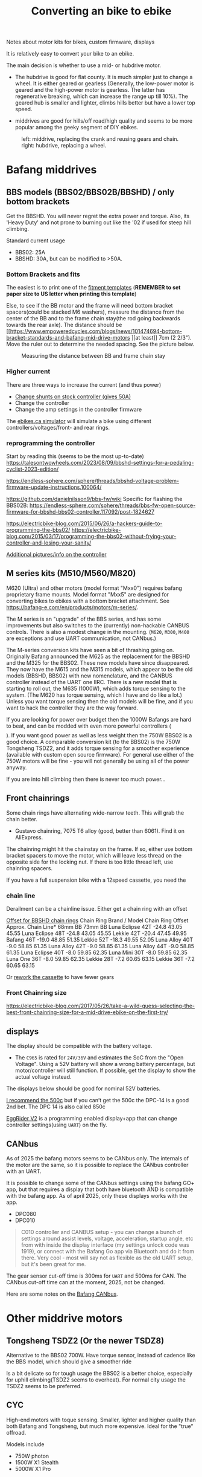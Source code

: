 :PROPERTIES:
:ID:       b87e63b0-7d21-4cb5-8418-ac5f93551ed7
:DIR:      ../.attach/ebike
:END:
#+title: Converting an bike to ebike

#+filetags: bikes bafang
#+hugo_categories: diy
#+hugo_auto_set_lastmod: t
#+hugo_publishdate: 2024-10-26
#+options: tags:nil

Notes about motor kits for bikes, custom firmware, displays

#+hugo: more

It is relatively easy to convert your bike to an ebike.

The main decision is whether to use a mid- or hubdrive motor.
- The hubdrive is good for flat county. It is much simpler just to change a wheel.
  It is either geared or gearless (Generally, the low-power motor is
  geared and the high-power motor is gearless. The latter has regenerative
  breaking, which can increase the range up till 10%). The geared hub is smaller
  and lighter, climbs hills better but have a lower top speed.

- middrives are good for hills/off road/high quality and seems to be more popular among the geeky segment of DIY ebikes.

#+CAPTION: left: middrive, replacing the crank and reusing gears and chain. right: hubdrive, replacing a wheel.
[[attachment:Mid-Drive-better-vs-Hub-Drive-Electric-Bicycle-Motors.jpg]]

* Bafang middrives
** BBS models (BBS02/BBS02B/BBSHD) / only bottom brackets
:PROPERTIES:
:ID:       7b290853-736d-431c-aded-8eaf12f0fec2
:END:

Get the BBSHD. You will never regret the extra power and torque. Also, its 'Heavy Duty' and not prone to burning out like the '02 if used for steep hill climbing.

Standard current usage
- BBS02: 25A
- BBSHD: 30A, but can be modified to >50A.
*** Bottom Brackets and fits :ATTACH:

The easiest is to print one of the [[https://intercom.help/bafangusadirect/en/articles/4649613-bbs02-bbshd-motor-fitment-templates][fitment templates]] (*REMEMBER to set paper size to US letter when printing this template*)

Else, to see if the BB motor and the frame will need bottom bracket spacers(could be stacked M6 washers), measure the distance from the center of the BB and to the frame chain stay(the rod going backwards towards the rear axle).
The distance should be [[https://www.empoweredcycles.com/blogs/news/101474694-bottom-bracket-standards-and-bafang-mid-drive-motors
][at least]] 7cm (2 2/3"). Move the ruler out to determine the needed spacing. See the picture below.

#+CAPTION: Measuring the distance between BB and frame chain stay
[[attachment:bafang_distance_BB_chainstay.jpeg]]

*** Higher current

There are three ways to increase the current (and thus power)

- [[https://endless-sphere.com/sphere/threads/how-to-50a-bbshd-controller-mod.83778/][Change shunts on stock controller (gives 50A)]]
- Change the controller
- Change the amp settings in the controller firmware

The [[https://ebikes.ca/tools/simulator.html?motor=MBBS02&mid=true&gear=1&batt=B5213_GA&cont=cust_25_50_0.03_V&tf=44&tr=11&axis=mph&hp=0&cont_b=cust_30_60_0.03_V&motor_b=MBBS02&mid_b=true&gear_b=1&batt_b=B5213_GA&hp_b=0&tf_b=44&tr_b=11&bopen=true][ebikes.ca simulator]] will simulate a bike using different controllers/voltages/front- and rear rings.
*** reprogramming the controller
Start by reading this (seems to be the most up-to-date)
https://talesontwowheels.com/2023/08/09/bbshd-settings-for-a-pedaling-cyclist-2023-edition/


https://endless-sphere.com/sphere/threads/bbshd-voltage-problem-firmware-update-instructions.100064/

https://github.com/danielnilsson9/bbs-fw/wiki
Specific for flashing the BBS02B:
https://endless-sphere.com/sphere/threads/bbs-fw-open-source-firmware-for-bbshd-bbs02-controller.117092/post-1824627


https://electricbike-blog.com/2015/06/26/a-hackers-guide-to-programming-the-bbs02/
https://electricbike-blog.com/2015/03/17/programming-the-bbs02-without-frying-your-controller-and-losing-your-sanity/

[[https://github.com/OpenSourceEBike/Bafang_BBS02_BBSHB/wiki][Additional pictures/info on the controller]]
** M series kits (M510/M560/M820)
M620 (Ultra) and other motors (model format "Mxx0") requires bafang proprietary frame mounts.
Model format "Mxx5" are designed for converting bikes to ebikes with a bottom bracket attachment. See https://bafang-e.com/en/products/motors/m-series/.

The M series is an "upgrade" of the BBS series, and has some improvements but also switches to the (currently) non-hackable CANBUS controls. There is also a modest change in the mounting.
(=M620=, =M300=, =M400= are exceptions and use UART communication, not CANbus.)

The M-series conversion kits have seen a bit of thrashing going on. Originally Bafang announced the M625 as the replacement for the BBSHD and the M325 for the BBS02. These new models have since disappeared. They now have the M615 and the M315 models, which appear to be the old models (BBSHD, BBS02) with new nomenclature, and the CANBUS controller instead of the UART one IIRC. There is a new model that is starting to roll out, the M635 (1000W), which adds torque sensing to the system. (The M620 has torque sensing, which I have and do like a lot.) Unless you want torque sensing then the old models will be fine, and if you want to hack the controller they are the way forward.

If you are looking for power over budget then the 1000W Bafangs are hard to beat, and can be modded with even more powerful controllers ($$$$). If you want good power as well as less weight then the 750W BBS02 is a good choice. A comparable conversion kit (to the BBS02) is the 750W Tongsheng TSDZ2, and it adds torque sensing for a smoother experience (available with custom open source firmware). For general use either of the 750W motors will be fine - you will not generally be using all of the power anyway.

If you are into hill climbing then there is never too much power...
** Front chainrings
Some chain rings have alternating wide-narrow teeth. This will grab the chain better.
- Gustavo chainring, 7075 T6 alloy (good, better than 6061). Find it on AliExpress.

The chainring might hit the chainstay on the frame. If so, either use bottom bracket spacers to move the motor, which will leave less thread on the opposite side for the locking nut. If there is too little thread left, use chainring spacers.

If you have a full suspension bike with a 12speed cassette, you need the
*** chain line

#+APTION: Poor chainline for lowest gear on cassette using a Luna Mighty Mini 30T(no offset)
[[attachment:chainline-problem.jpg]]

Derailment can be a chainline issue. Either get a chain ring with an offset

[[https://electricbike.com/forum/forum/knowledge-base/motors-and-kits/bbshd/49002-how-to-solve-chain-derailment-on-bbshd-and-bbs02?p=101288#post101288][Offset for BBSHD chain rings]]
Chain Ring
Brand / Model 	Chain
Ring
Offset 	Approx. Chain Line*
68mm BB 73mm BB
Luna Eclipse 42T 	-24.8 	43.05 	45.55
Luna Eclipse 48T 	-24.8 	43.05 	45.55
Lekkie 42T 	-20.4 	47.45 	49.95
Bafang 46T 	-19.0 	48.85 	51.35
Lekkie 52T 	-18.3 	49.55 	52.05
Luna Alloy 40T 	-9.0 	58.85 	61.35
Luna Alloy 42T 	-9.0 	58.85 	61.35
Luna Alloy 44T 	-9.0 	58.85 	61.35
Luna Eclipse 40T 	-8.0 	59.85 	62.35
Luna Mini 30T 	-8.0 	59.85 	62.35
Luna One 36T 	-8.0 	59.85 	62.35
Lekkie 28T 	-7.2 	60.65 	63.15
Lekkie 36T 	-7.2 	60.65 	63.15

Or [[https://electricbike.com/forum/forum/knowledge-base/motors-and-kits/bbshd/39170-how-to-rework-rear-sprockets-for-mid-drive-systems][rework the cassette]] to have fewer gears
[[attachment:cassette-reworked-3speed.jpeg]]

*** Front Chainring size
https://electricbike-blog.com/2017/05/26/take-a-wild-guess-selecting-the-best-front-chainring-size-for-a-mid-drive-ebike-on-the-first-try/
** displays

The display should be compatible with the battery voltage.
- The =C965= is rated for =24V/36V= and estimates the SoC from the "Open Voltage". Using a 52V battery will show a wrong battery percentage, but motor/controller will still function.
  If possible, get the display to show the actual voltage instead.

The displays below should be good for nominal 52V batteries.

[[https://electricbike-blog.com/bbs02-displays/][I recommend the 500c]] but if you can’t get the 500c the DPC-14 is a good 2nd bet.
The DPC 14 is also called 850c

[[https://manual.eggrider.com/displays/eggrider_v2/overview/][EggRider V2]] is a programming enabled display+app that can change controller settings(using =UART=) on the fly.
** CANbus
As of 2025 the bafang motors seems to be CANbus only. The internals of the motor are the same, so it is possible to replace the CANbus controller with an UART.

It is possible to change some of the CANbus settings using the bafang GO+ app, but that requires a display that both have bluetooth AND is compatible with the bafang app.
As of april 2025, only these displays works with the app.
- DPC080
- DPC010

#+begin_quote
C010 controller and CANBUS setup - you can change a bunch of settings around assist levels, voltage, acceleration, startup angle, etc from with inside the display interface (my settings unlock code was 1919), or connect with the Bafang Go app via Bluetooth and do it from there. Very cool - most will say not as flexible as the old UART setup, but it's been great for me.
#+end_quote

The gear sensor cut-off time is 300ms for =UART= and 500ms for CAN. The CANbus cut-off time can at the moment, 2025, not be changed.

Here are some notes on the [[https://kaspars.net/blog/bafang-canbus][Bafang CANbus]].
* Other middrive motors
** Tongsheng TSDZ2 (Or the newer TSDZ8)
Alternative to the BBS02 700W.
Have torque sensor, instead of cadence like the BBS model, which should give a smoother ride

Is a bit delicate so for tough usage the BBS02 is a better choice, especially for uphill climbing(TSDZ2 seems to overheat).
For normal city usage the TSDZ2 seems to be preferred.
** CYC
High-end motors with toque sensing. Smaller, lighter and higher quality than both Bafang and Tongsheng, but much more expensive.
Ideal for the "true" offroad.

Models include
- 750W photon
- 1500W X1 Stealth
- 5000W X1 Pro
** ToSeven :ATTACH:

A new manufacturer of [[https://to7motor.com/mid-drive-motor-2][middrive motors]]. Up to 1000W with the biggest advantage to Bafang BBS is that ToSevens motors have a torque sensor.
The controller/torque sensor should be better(less prone to breaking) and better at shredding heat than Yongsheng TSDZ2.

The reason for better heat shredding is that the DM0* motor casing is cast then machined to give a press fit with the stator/casing, giving good heat transfer from stator to casing. The Tongsheng is just cast, resulting in a air gap between stator and casing and poorer heat transfer.

The stock DM01 controller can handle up to 17S batteries (62.9V nominal, 71.4V max )

#+CAPTION: DM01 and DM02 [[https://www.middrives.com/toseven-dm01-and-dm02-chainrings-][Chainrings]]
[[attachment:ToSeven_chainrings_all.png]]

The templates are obtained by writing an email to [[mailto:liying@to7motor.cn][liying@to7motor.cn]]
- [[attachment:DM01-模板.pdf][DM01, (68mm BB)]]
- [[attachment:DM02L-模板.pdf][DM02L, (100mm BB)]]
The BB length doesn't matter for the template. Use it to see if the motor rub against the chainstay.

* Battery
** cases
[[https://www.amazon.com/gp/product/B09BH3ZJJK][Ebike Battery Mount Hose Clamps]]

*** 18650
**** Polly DP6 :ATTACH:
The manufacture seems to be [[https://www.reention.com/en/xzdch/][Reention Down Tube Battery Case]]

I bought the [[https://enerprof.de/en/HaiLong-Reention-Jaffa-Bike-Frame-Battery-case-empty-14S-52V/11713][HaiLong Reention Jaffa Bike-Frame Battery case empty 14S 52V]] (as per 2025 the link is dead). [[https://www.aliexpress.com/item/1005003719438738.html][Aliexpress link]]

#+CAPTION: DP6 10s7p layout
[[attachment:dp6-10s7p-layout.jpg]]
#+CAPTION: DP6 13s5p layout
[[attachment:dp6-13s5p-layout.jpg]]
#+CAPTION: DP6 14s5p layout
[[attachment:dp6-14s5p-layout.jpg]]
*** 21700

**** DP7 :ATTACH:
This is a huge down-tube case.

#+CAPTION: dp7 will hold 70 21700 cells. 80 cells if the cell spacers are not used.
[[attachment:dp7_21700_case.png]]

Use the [[attachment:DP-2170-7 template_2pages.pdf][template]] to see if it fits in the frame. Build is shown [[https://youtu.be/DWkX6yH2wLQ][here]]

#+CAPTION: DP7 10s7p layout
[[attachment:polly_dp7_21700_10s.png]]
#+CAPTION: DP7 13s5p layout
[[attachment:polly_dp7_21700_13s.png]]
#+CAPTION: DP7 14s5p layout
[[attachment:polly_dp7_21700_14s.png]]

***** How to make a template from a downloaded png :ATTACH:
Find a [[https://lierskogenebikes.no/en/batteries][outline of the case]]([[attachment:DP-2170-7 dims.png][local copy]]) with dimensions. (=367x156mm=)

In GIMP ([[https://www.gimp-forum.net/Thread-Image-size-in-Gimp][page size and pixel primer for GIMP]])
- crop the image to the case
- measure a known dimension like the length, =tools/measure= (U). The distance is in pixels (=342px=)
- change the X/Y resolution to =342px/367mm = 0.96px/mm= in =Image/print size=
- in =tools/scale image=, note the width of the image (=876mm=). Change the resolution to =300px/in=, set the width to the previous value (=876mm=) and press scale.
- measure the length, set the scale to =mm= to make sure the image has the right dimensions
- add a =10x10mm= grid, =Image/Configure grid= and set spacing to 10mm.
- add a =10x2cm= ruler which can used to check the printed template kept the correct scaling ::
  make a selection box, inset position (=80,60mm=) and size (=100x20mm=).
  draw the ruler, either using the pen tool with 2px width(and snapping to the grid) or use =Filters/pattern/grid=

Export as png and convert to pdf

#+begin_src sh
convert DP-2170-7\ template.png DP-2170-7\ template.pdf
pdfinfo DP-2170-7\ template.pdf
> Page size: 1046.94 x 443.878 pt
#+end_src
- 1 point (pt) = 1/72 inch
  So the physical size is:

- Width (in) =1046.9472*14.54 in≈369.3 mm=
- Height (in) =443.87872*6.17 in≈156.8 mm=
(which is what we expected)

Split the pdf into proper scaled pages
#+begin_src sh
nix shell nixpkgs#pdfposter
pdfposter -m A4 -p 369x157mm  DP-2170-7\ template.pdf DP-2170-7\ template_2pages.pdf
#+end_src

The gimp [[attachment:DP-2170-7 template.xcf][DP-2170-7 template.xcf]] and [[attachment:Reention DP7 Sketch.pdf][another template]](from [[https://www.affordableebikes.ca/products/new-downtube-21700-xl-dp-7-21700][affordableebikes.ca]], *REMEMBER to set paper size to US letter when printing this template*)

** Multiple batteries

Two batteries can be connected to improve the range.
It doesn't matter if they are different capacities but *MUST* be same voltage and state of charge when first connected.

#+CAPTION: Connecting two batteries for improved range
[[attachment:multiple_batteries_parallel.jpg]]
